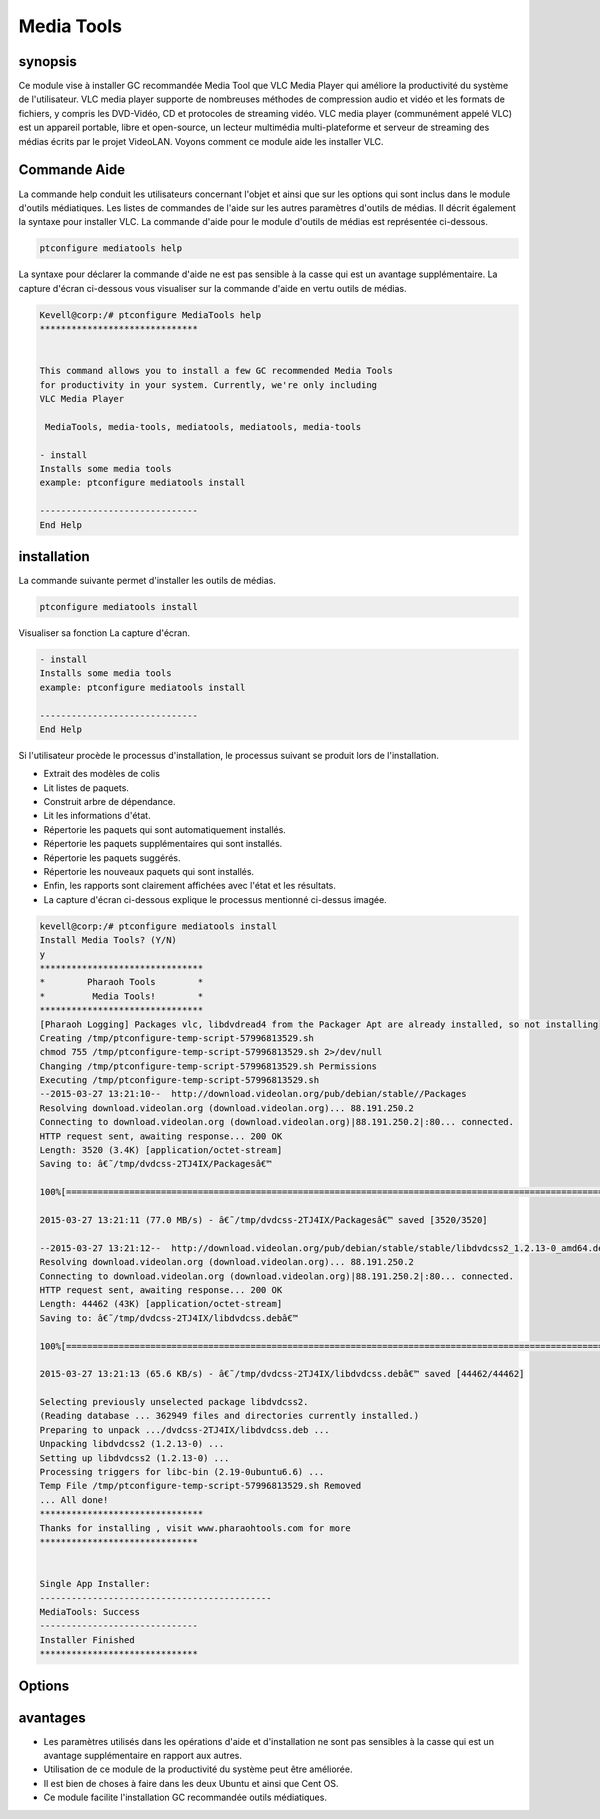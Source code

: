 ============
Media Tools
============


synopsis
------------

Ce module vise à installer GC recommandée Media Tool que VLC Media Player qui améliore la productivité du système de l'utilisateur. VLC media player supporte de nombreuses méthodes de compression audio et vidéo et les formats de fichiers, y compris les DVD-Vidéo, CD et protocoles de streaming vidéo. VLC media player (communément appelé VLC) est un appareil portable, libre et open-source, un lecteur multimédia multi-plateforme et serveur de streaming des médias écrits par le projet VideoLAN. Voyons comment ce module aide les installer VLC.

Commande Aide
--------------------

La commande help conduit les utilisateurs concernant l'objet et ainsi que sur les options qui sont inclus dans le module d'outils médiatiques. Les listes de commandes de l'aide sur les autres paramètres d'outils de médias. Il décrit également la syntaxe pour installer VLC. La commande d'aide pour le module d'outils de médias est représentée ci-dessous.

.. code-block:: bash
  
 ptconfigure mediatools help

La syntaxe pour déclarer la commande d'aide ne est pas sensible à la casse qui est un avantage supplémentaire. La capture d'écran ci-dessous vous visualiser sur la commande d'aide en vertu outils de médias.

.. code-block:: bash


	Kevell@corp:/# ptconfigure MediaTools help
	******************************


	This command allows you to install a few GC recommended Media Tools
        for productivity in your system. Currently, we're only including
        VLC Media Player

         MediaTools, media-tools, mediatools, mediatools, media-tools

        - install
        Installs some media tools
        example: ptconfigure mediatools install

	------------------------------
	End Help


installation
---------------


La commande suivante permet d'installer les outils de médias.

.. code-block:: bash

	ptconfigure mediatools install


Visualiser sa fonction La capture d'écran.

.. code-block:: bash


        - install
        Installs some media tools
        example: ptconfigure mediatools install

        ------------------------------
        End Help

Si l'utilisateur procède le processus d'installation, le processus suivant se produit lors de l'installation.

* Extrait des modèles de colis
* Lit listes de paquets.
* Construit arbre de dépendance.
* Lit les informations d'état.
* Répertorie les paquets qui sont automatiquement installés.
* Répertorie les paquets supplémentaires qui sont installés.
* Répertorie les paquets suggérés.
* Répertorie les nouveaux paquets qui sont installés.
* Enfin, les rapports sont clairement affichées avec l'état et les résultats.
* La capture d'écran ci-dessous explique le processus mentionné ci-dessus imagée.

.. code-block:: bash


 kevell@corp:/# ptconfigure mediatools install 
 Install Media Tools? (Y/N) 
 y 
 ******************************* 
 *        Pharaoh Tools        * 
 *         Media Tools!        * 
 ******************************* 
 [Pharaoh Logging] Packages vlc, libdvdread4 from the Packager Apt are already installed, so not installing 
 Creating /tmp/ptconfigure-temp-script-57996813529.sh 
 chmod 755 /tmp/ptconfigure-temp-script-57996813529.sh 2>/dev/null 
 Changing /tmp/ptconfigure-temp-script-57996813529.sh Permissions 
 Executing /tmp/ptconfigure-temp-script-57996813529.sh 
 --2015-03-27 13:21:10--  http://download.videolan.org/pub/debian/stable//Packages 
 Resolving download.videolan.org (download.videolan.org)... 88.191.250.2 
 Connecting to download.videolan.org (download.videolan.org)|88.191.250.2|:80... connected. 
 HTTP request sent, awaiting response... 200 OK 
 Length: 3520 (3.4K) [application/octet-stream] 
 Saving to: â€˜/tmp/dvdcss-2TJ4IX/Packagesâ€™ 

 100%[=======================================================================================================>] 3,520       --.-K/s   in 0s      

 2015-03-27 13:21:11 (77.0 MB/s) - â€˜/tmp/dvdcss-2TJ4IX/Packagesâ€™ saved [3520/3520] 

 --2015-03-27 13:21:12--  http://download.videolan.org/pub/debian/stable/stable/libdvdcss2_1.2.13-0_amd64.deb 
 Resolving download.videolan.org (download.videolan.org)... 88.191.250.2 
 Connecting to download.videolan.org (download.videolan.org)|88.191.250.2|:80... connected. 
 HTTP request sent, awaiting response... 200 OK 
 Length: 44462 (43K) [application/octet-stream] 
 Saving to: â€˜/tmp/dvdcss-2TJ4IX/libdvdcss.debâ€™ 

 100%[=======================================================================================================>] 44,462      65.6KB/s   in 0.7s   

 2015-03-27 13:21:13 (65.6 KB/s) - â€˜/tmp/dvdcss-2TJ4IX/libdvdcss.debâ€™ saved [44462/44462] 

 Selecting previously unselected package libdvdcss2. 
 (Reading database ... 362949 files and directories currently installed.) 
 Preparing to unpack .../dvdcss-2TJ4IX/libdvdcss.deb ... 
 Unpacking libdvdcss2 (1.2.13-0) ... 
 Setting up libdvdcss2 (1.2.13-0) ... 
 Processing triggers for libc-bin (2.19-0ubuntu6.6) ... 
 Temp File /tmp/ptconfigure-temp-script-57996813529.sh Removed 
 ... All done! 
 ******************************* 
 Thanks for installing , visit www.pharaohtools.com for more 
 ****************************** 

 
 Single App Installer: 
 -------------------------------------------- 
 MediaTools: Success 
 ------------------------------ 
 Installer Finished 
 ****************************** 




Options
----------


.. cssclass:: table-bordered

 +----------------------+-----------------------------------------------+-------------+--------------------------------------------+
 | paramètres           | paramètre alternatif                          | option      | commentaires                               |
 +======================+===============================================+=============+============================================+
 |Install Media Tools?  | au lieu de Media Tools, , les solutions       | Y(Yes)      | Si l'utilisateur souhaite procéder le      |
 |(Y/N)                 | suivantes peuvent également être utilisés     |             | processus d'installation qu'ils peuvent    |
 |                      | MediaTools, media-tools, mediatools.          |             | entrée comme Y                             |
 +----------------------+-----------------------------------------------+-------------+--------------------------------------------+
 |Install Media Tools?  | au lieu de Media Tools, , les solutions       | N(No)       | Si l'utilisateur souhaite quitter le       |
 |(Y/N)                 | suivantes peuvent également être utilisés     |             | processus d'installation qu'ils peuvent    |
 |                      | MediaTools, media-tools, mediatools.          |             | entrée comme N.|                           |
 +----------------------+-----------------------------------------------+-------------+--------------------------------------------+
 
   
avantages
------------


* Les paramètres utilisés dans les opérations d'aide et d'installation ne sont pas sensibles à la casse qui est un avantage supplémentaire en 
  rapport aux autres.
* Utilisation de ce module de la productivité du système peut être améliorée.
* Il est bien de choses à faire dans les deux Ubuntu et ainsi que Cent OS.
* Ce module facilite l'installation GC recommandée outils médiatiques.
